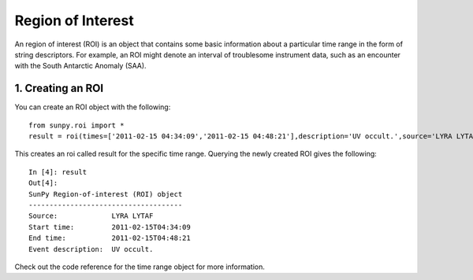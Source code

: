 ==================
Region of Interest
==================

An region of interest (ROI) is an object that contains some basic information about a particular time range in the form of string descriptors. For example, an ROI might denote an interval of troublesome instrument data, such as an encounter with the South Antarctic Anomaly (SAA). 

1. Creating an ROI
------------------

You can create an ROI object with the following: ::

    from sunpy.roi import *
    result = roi(times=['2011-02-15 04:34:09','2011-02-15 04:48:21'],description='UV occult.',source='LYRA LYTAF')

This creates an roi called result for the specific time range. Querying the newly created ROI gives the following: ::

    In [4]: result
    Out[4]: 
    SunPy Region-of-interest (ROI) object
    -------------------------------------
    Source: 		LYRA LYTAF
    Start time:		2011-02-15T04:34:09
    End time: 		2011-02-15T04:48:21
    Event description:	UV occult.
    
Check out the code reference for the time range object for more information.
